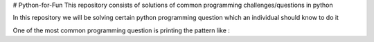 # Python-for-Fun
This repository consists of solutions of common programming challenges/questions in python

In this repository we will be solving certain python programming question which an individual should know to do it

One of the most common programming question is printing the pattern like :
